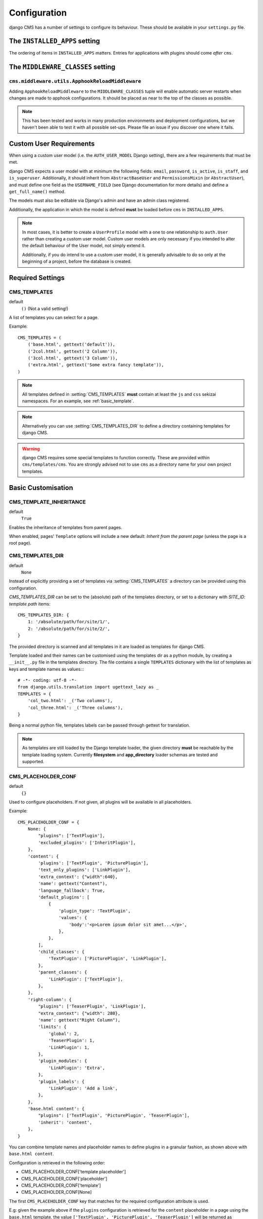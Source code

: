 .. _configuration:

#############
Configuration
#############

django CMS has a number of settings to configure its behaviour. These should
be available in your ``settings.py`` file.


.. _installed_apps:

******************************
The ``INSTALLED_APPS`` setting
******************************

The ordering of items in ``INSTALLED_APPS`` matters. Entries for applications with plugins
should come *after* ``cms``.


.. _middleware:

**********************************
The ``MIDDLEWARE_CLASSES`` setting
**********************************

.. _ApphookReloadMiddleware:

``cms.middleware.utils.ApphookReloadMiddleware``
================================================

Adding ``ApphookReloadMiddleware`` to the ``MIDDLEWARE_CLASSES`` tuple will enable automatic server
restarts when changes are made to apphook configurations. It should be placed as near to the top of
the classes as possible.

.. note::

   This has been tested and works in many production environments and deployment configurations,
   but we haven't been able to test it with all possible set-ups. Please file an issue if you
   discover one where it fails.


************************
Custom User Requirements
************************

..  setting:: AUTH_USER_MODEL

When using a custom user model (i.e. the ``AUTH_USER_MODEL`` Django setting), there are a few
requirements that must be met.

django CMS expects a user model with at minimum the following fields: ``email``, ``password``,
``is_active``, ``is_staff``, and ``is_superuser``. Additionally, it should inherit from
``AbstractBaseUser`` and ``PermissionsMixin`` (or ``AbstractUser``), and must define one field as
the ``USERNAME_FIELD`` (see Django documentation for more details) and define a ``get_full_name()``
method.

The models must also be editable via Django's admin and have an admin class registered.

Additionally, the application in which the model is defined **must** be loaded before ``cms`` in ``INSTALLED_APPS``.

.. note::

    In most cases, it is better to create a ``UserProfile`` model with a one to one relationship to
    ``auth.User`` rather than creating a custom user model. Custom user models are only necessary if
    you intended to alter the default behaviour of the User model, not simply extend it.

    Additionally, if you do intend to use a custom user model, it is generally advisable to do so
    only at the beginning of a project, before the database is created.


*****************
Required Settings
*****************

..  setting:: CMS_TEMPLATES

CMS_TEMPLATES
=============

default
    ``()`` (Not a valid setting!)

A list of templates you can select for a page.

Example::

    CMS_TEMPLATES = (
        ('base.html', gettext('default')),
        ('2col.html', gettext('2 Column')),
        ('3col.html', gettext('3 Column')),
        ('extra.html', gettext('Some extra fancy template')),
    )

.. note::

    All templates defined in :setting:`CMS_TEMPLATES` **must** contain at least the ``js`` and ``css`` sekizai
    namespaces. For an example, see :ref:`basic_template`.

.. note::

    Alternatively you can use :setting:`CMS_TEMPLATES_DIR` to define a directory
    containing templates for django CMS.

.. warning::

    django CMS requires some special templates to function correctly. These are
    provided within ``cms/templates/cms``. You are strongly advised not to use
    ``cms`` as a directory name for your own project templates.


*******************
Basic Customisation
*******************

..  setting:: CMS_TEMPLATE_INHERITANCE

CMS_TEMPLATE_INHERITANCE
========================

default
    ``True``

Enables the inheritance of templates from parent pages.

When enabled, pages' ``Template`` options will include a new default: *Inherit
from the parent page* (unless the page is a root page).


..  setting:: CMS_TEMPLATES_DIR

CMS_TEMPLATES_DIR
=================

default
    ``None``

Instead of explicitly providing a set of templates via :setting:`CMS_TEMPLATES`
a directory can be provided using this configuration.

`CMS_TEMPLATES_DIR` can be set to the (absolute) path of the templates directory,
or set to a dictionary with `SITE_ID: template path` items::

    CMS_TEMPLATES_DIR: {
        1: '/absolute/path/for/site/1/',
        2: '/absolute/path/for/site/2/',
    }


The provided directory is scanned and all templates in it are loaded as templates for
django CMS.

Template loaded and their names can be customised using the templates dir as a
python module, by creating a ``__init__.py`` file in the templates directory.
The file contains a single ``TEMPLATES`` dictionary with the list of templates
as keys and template names as values::::

    # -*- coding: utf-8 -*-
    from django.utils.translation import ugettext_lazy as _
    TEMPLATES = {
        'col_two.html': _('Two columns'),
        'col_three.html': _('Three columns'),
    }

Being a normal python file, templates labels can be passed through gettext
for translation.

..  note::

    As templates are still loaded by the Django template loader, the given
    directory **must** be reachable by the template loading system.
    Currently **filesystem** and **app_directory** loader schemas are tested and
    supported.


..  setting:: CMS_PLACEHOLDER_CONF

CMS_PLACEHOLDER_CONF
====================

default
    ``{}``

Used to configure placeholders. If not given, all plugins will be available in
all placeholders.

Example::

    CMS_PLACEHOLDER_CONF = {
        None: {
            "plugins": ['TextPlugin'],
            'excluded_plugins': ['InheritPlugin'],
        },
        'content': {
            'plugins': ['TextPlugin', 'PicturePlugin'],
            'text_only_plugins': ['LinkPlugin'],
            'extra_context': {"width":640},
            'name': gettext("Content"),
            'language_fallback': True,
            'default_plugins': [
                {
                    'plugin_type': 'TextPlugin',
                    'values': {
                        'body':'<p>Lorem ipsum dolor sit amet...</p>',
                    },
                },
            ],
            'child_classes': {
                'TextPlugin': ['PicturePlugin', 'LinkPlugin'],
            },
            'parent_classes': {
                'LinkPlugin': ['TextPlugin'],
            },
        },
        'right-column': {
            "plugins": ['TeaserPlugin', 'LinkPlugin'],
            "extra_context": {"width": 280},
            'name': gettext("Right Column"),
            'limits': {
                'global': 2,
                'TeaserPlugin': 1,
                'LinkPlugin': 1,
            },
            'plugin_modules': {
                'LinkPlugin': 'Extra',
            },
            'plugin_labels': {
                'LinkPlugin': 'Add a link',
            },
        },
        'base.html content': {
            "plugins": ['TextPlugin', 'PicturePlugin', 'TeaserPlugin'],
            'inherit': 'content',
        },
    }

.. _placeholder_conf_precedence:

You can combine template names and placeholder names to define
plugins in a granular fashion, as shown above with ``base.html content``.

Configuration is retrieved in the following order:

* CMS_PLACEHOLDER_CONF['template placeholder']
* CMS_PLACEHOLDER_CONF['placeholder']
* CMS_PLACEHOLDER_CONF['template']
* CMS_PLACEHOLDER_CONF[None]

The first ``CMS_PLACEHOLDER_CONF`` key that matches for the required configuration attribute
is used.

E.g: given the example above if the ``plugins`` configuration is retrieved for the ``content``
placeholder in a page using the ``base.html`` template, the value
``['TextPlugin', 'PicturePlugin', 'TeaserPlugin']`` will be returned as ``'base.html content'``
matches; if the same configuration is retrieved for the ``content`` placeholder in a page using
``fullwidth.html`` template, the returned value will be ``['TextPlugin', 'PicturePlugin']``. If
``plugins`` configuration is retrieved for ``sidebar_left`` placeholder, ``['TextPlugin']`` from
``CMS_PLACEHOLDER_CONF`` key ``None`` will be returned.


``plugins``
    A list of plugins that can be added to this placeholder. If not supplied,
    all plugins can be selected.

``text_only_plugins``
    A list of additional plugins available only in the TextPlugin, these
    plugins can't be added directly to this placeholder.

``excluded_plugins``
    A list of plugins that will not be added to the given placeholder; this takes precedence
    over ``plugins`` configuration: if a plugin is present in both lists, it **will not** be
    available in the placeholder. This is basically a way to **blacklist** a plugin: even if
    registered, it will not be available in the placeholder. If set on the ``None`` (default)
    key, the plugins will not be available in any placeholder (except the ``excluded_plugins``
    configuration is overridden in more specific ``CMS_PLACEHOLDER_KEYS``.

``extra_context``
    Extra context that plugins in this placeholder receive.

``name``
    The name displayed in the Django admin. With the gettext stub, the name can
    be internationalised.

``limits``
    Limit the number of plugins that can be placed inside this placeholder.
    Dictionary keys are plugin names and the values are their respective
    limits. Special case: ``global`` - Limit the absolute number of plugins in
    this placeholder regardless of type (takes precedence over the
    type-specific limits).

``language_fallback``
    When ``True``, if the placeholder has no plugin for the current language
    it falls back to the fallback languages as specified in :setting:`CMS_LANGUAGES`.
    Defaults to ``True`` since version 3.1.

.. _placeholder_default_plugins:

``default_plugins``
    You can specify the list of default plugins which will be automatically
    added when the placeholder will be created (or rendered).
    Each element of the list is a dictionary with following keys :

    ``plugin_type``
        The plugin type to add to the placeholder
        Example : ``TextPlugin``

    ``values``
        Dictionary to use for the plugin creation.
        It depends on the ``plugin_type``. See the documentation of each
        plugin type to see which parameters are required and available.
        Example for a text plugin:
        ``{'body':'<p>Lorem ipsum</p>'}``
        Example for a link plugin:
        ``{'name':'Django-CMS','url':'https://www.django-cms.org'}``

    ``children``
        It is a list of dictionaries to configure default plugins
        to add as children for the current plugin (it must accepts children).
        Each dictionary accepts same args than dictionaries of
        ``default_plugins`` : ``plugin_type``, ``values``, ``children``
        (yes, it is recursive).

    Complete example of default_plugins usage::

        CMS_PLACEHOLDER_CONF = {
            'content': {
                'name' : _('Content'),
                'plugins': ['TextPlugin', 'LinkPlugin'],
                'default_plugins':[
                    {
                        'plugin_type':'TextPlugin',
                        'values':{
                            'body':'<p>Great websites : %(_tag_child_1)s and %(_tag_child_2)s</p>'
                        },
                        'children':[
                            {
                                'plugin_type':'LinkPlugin',
                                'values':{
                                    'name':'django',
                                    'url':'https://www.djangoproject.com/'
                                },
                            },
                            {
                                'plugin_type':'LinkPlugin',
                                'values':{
                                    'name':'django-cms',
                                    'url':'https://www.django-cms.org'
                                },
                                # If using LinkPlugin from djangocms-link which
                                # accepts children, you could add some grandchildren :
                                # 'children' : [
                                #     ...
                                # ]
                            },
                        ]
                    },
                ]
            }
        }

``plugin_modules``
    A dictionary of plugins and custom module names to group plugin in the
    toolbar UI.

``plugin_labels``
    A dictionary of plugins and custom labels to show in the toolbar UI.

``child_classes``
    A dictionary of plugin names with lists describing which plugins may be
    placed inside each plugin. If not supplied, all plugins can be selected.

``parent_classes``
    A dictionary of plugin names with lists describing which plugins may contain
    each plugin. If not supplied, all plugins can be selected.

``require_parent``
    A Boolean indication whether that plugin requires another plugin as parent or
    not.

``inherit``
    Placeholder name or template name + placeholder name which inherit. In the
    example, the configuration for ``base.html content`` inherits from ``content``
    and just overwrites the ``plugins`` setting to allow ``TeaserPlugin``, thus you
    have not to duplicate the configuration of ``content``.


..  setting:: CMS_PLUGIN_CONTEXT_PROCESSORS

CMS_PLUGIN_CONTEXT_PROCESSORS
=============================

default
    ``[]``

A list of plugin context processors. Plugin context processors are callables
that modify all plugins' context *before* rendering. See
:doc:`/how_to/custom_plugins` for more information.


..  setting:: CMS_PLUGIN_PROCESSORS

CMS_PLUGIN_PROCESSORS
=====================

default
    ``[]``

A list of plugin processors. Plugin processors are callables that modify all
plugins' output *after* rendering. See :doc:`/how_to/custom_plugins`
for more information.

..  setting:: CMS_APPHOOKS


CMS_APPHOOKS
============

default:
    ``()``

A list of import paths for :class:`cms.app_base.CMSApp` sub-classes.

By default, apphooks are auto-discovered in applications listed in all
:setting:`django:INSTALLED_APPS`, by trying to import their ``cms_app`` module.

When ``CMS_APPHOOKS`` is set, auto-discovery is disabled.

Example::

    CMS_APPHOOKS = (
        'myapp.cms_app.MyApp',
        'otherapp.cms_app.MyFancyApp',
        'sampleapp.cms_app.SampleApp',
    )


.. _i18n_l10n_reference:

*****************************************************
Internationalisation and localisation (I18N and L10N)
*****************************************************

CMS_LANGUAGES
=============

..  setting:: CMS_LANGUAGES


default
    Value of :setting:`django:LANGUAGES` converted to this format

Defines the languages available in django CMS.

Example::

    CMS_LANGUAGES = {
        1: [
            {
                'code': 'en',
                'name': gettext('English'),
                'fallbacks': ['de', 'fr'],
                'public': True,
                'hide_untranslated': True,
                'redirect_on_fallback':False,
            },
            {
                'code': 'de',
                'name': gettext('Deutsch'),
                'fallbacks': ['en', 'fr'],
                'public': True,
            },
            {
                'code': 'fr',
                'name': gettext('French'),
                'public': False,
            },
        ],
        2: [
            {
                'code': 'nl',
                'name': gettext('Dutch'),
                'public': True,
                'fallbacks': ['en'],
            },
        ],
        'default': {
            'fallbacks': ['en', 'de', 'fr'],
            'redirect_on_fallback':True,
            'public': True,
            'hide_untranslated': False,
        }
    }

.. note:: Make sure you only define languages which are also in :setting:`django:LANGUAGES`.

.. warning::

    Make sure you use **language codes** (`en-us`) and not **locale names**
    (`en_US`) here and in :setting:`django:LANGUAGES`.
    Use :ref:`check command <cms-check-command>` to check for correct syntax.

``CMS_LANGUAGES`` has different options where you can define how different
languages behave, with granular control.

On the first level you can set values for each ``SITE_ID``. In the example
above we define two sites. The first site has 3 languages (English, German and
French) and the second site has only Dutch.

The ``default`` node defines default behaviour for all languages. You can
overwrite the default settings with language-specific properties. For example
we define ``hide_untranslated`` as ``False`` globally, but the English language
overwrites this behaviour.

Every language node needs at least a ``code`` and a ``name`` property. ``code``
is the ISO 2 code for the language, and ``name`` is the verbose name of the
language.

.. note::

    With a ``gettext()`` lambda function you can make language names translatable.
    To enable this add ``gettext = lambda s: s`` at the beginning of your
    settings file.

What are the properties a language node can have?


..  setting:: code

code
----
String. RFC5646 code of the language.

example
    ``"en"``.


.. note:: Is required for every language.

name
----
String. The verbose name of the language.

.. note:: Is required for every language.


..  setting:: public

public
------
Determines whether this language is accessible in the frontend. You may want for example to keep a language private until your content has been fully translated.

type
    Boolean
default
    ``True``


..  setting:: fallbacks

fallbacks
---------
A list of alternative languages, in order of preference, that are to be used if
a page is not translated yet..

example
    ``['de', 'fr']``
default
    ``[]``


..  setting:: hide_untranslated

hide_untranslated
-----------------

Hides untranslated pages in menus.

When applied to the ``default`` directive, if ``False``, all pages in menus will be listed in all languages, including those
that don't yet have content in a particular language. If ``True``, untranslated pages will be hidden.

When applied to a particular language, hides that language's pages in menus until translations exist for them.

type
    Boolean
default
    ``True``


.. setting:: redirect_on_fallback

redirect_on_fallback
--------------------
Determines behaviour when the preferred language is not available. If ``True``,
will redirect to the URL of the same page in the fallback language. If
``False``, the content will be displayed in the fallback language, but there
will be no redirect.

Note that this applies to the fallback behaviour of *pages*. Starting for 3.1 *placeholders*
**will** default to the same behaviour. If you do not want a placeholder to follow a page's
fallback behaviour, you must set its ``language_fallback`` to ``False``
in :setting:`CMS_PLACEHOLDER_CONF`, above.

type
    Boolean
default
    ``True``


Unicode support for automated slugs
===================================

If your site has languages which use non-ASCII character sets, :setting:`CMS_UNIHANDECODE_HOST` and
:setting:`CMS_UNIHANDECODE_VERSION` will allow it to automate slug generation for those languages too.

Support for this is provided by the unihandecode.js project.


..  setting:: CMS_UNIHANDECODE_HOST

CMS_UNIHANDECODE_HOST
---------------------

default
    ``None``

Must be set to the URL where you host your unihandecode.js files. For licensing
reasons, django CMS does not include unihandecode.js.

If set to ``None``, the default, unihandecode.js is not used.


.. note::

    Unihandecode.js is a rather large library, especially when loading support
    for Japanese. It is therefore very important that you serve it from a
    server that supports gzip compression. Further, make sure that those files
    can be cached by the browser for a very long period.


..  setting:: CMS_UNIHANDECODE_VERSION

CMS_UNIHANDECODE_VERSION
------------------------

default
    ``None``

Must be set to the version number (eg ``'1.0.0'``) you want to use. Together
with :setting:`CMS_UNIHANDECODE_HOST` this setting is used to build the full
URLs for the javascript files. URLs are built like this:
``<CMS_UNIHANDECODE_HOST>-<CMS_UNIHANDECODE_VERSION>.<DECODER>.min.js``.


..  setting:: CMS_UNIHANDECODE_DECODERS

CMS_UNIHANDECODE_DECODERS
-------------------------

default
    ``['ja', 'zh', 'vn', 'kr', 'diacritic']``

If you add additional decoders to your :setting:`CMS_UNIHANDECODE_HOST`, you can add them to this setting.


..  setting:: CMS_UNIHANDECODE_DEFAULT_DECODER

CMS_UNIHANDECODE_DEFAULT_DECODER
--------------------------------

default
    ``'diacritic'``

The default decoder to use when unihandecode.js support is enabled, but the
current language does not provide a specific decoder in
:setting:`CMS_UNIHANDECODE_DECODERS`. If set to ``None``, failing to find a
specific decoder will disable unihandecode.js for this language.


Example
-------

Add these to your project's settings::

    CMS_UNIHANDECODE_HOST = '/static/unihandecode/'
    CMS_UNIHANDECODE_VERSION = '1.0.0'
    CMS_UNIHANDECODE_DECODERS = ['ja', 'zh', 'vn', 'kr', 'diacritic']

Add the library files from `GitHub ojii/unihandecode.js tree/dist <https://github.com/ojii/unihandecode.js/tree/master/dist>`_ to your static folder::

    project/
        static/
            unihandecode/
                unihandecode-1.0.0.core.min.js
                unihandecode-1.0.0.diacritic.min.js
                unihandecode-1.0.0.ja.min.js
                unihandecode-1.0.0.kr.min.js
                unihandecode-1.0.0.vn.min.js
                unihandecode-1.0.0.zh.min.js

More documentation is available on `unihandecode.js' Read the Docs <https://unihandecodejs.readthedocs.io/>`_.


**************
Media Settings
**************


..  setting:: CMS_MEDIA_PATH

CMS_MEDIA_PATH
==============

default
    ``cms/``

The path from :setting:`django:MEDIA_ROOT` to the media files located in ``cms/media/``


..  setting:: CMS_MEDIA_ROOT

CMS_MEDIA_ROOT
==============

default
    :setting:`django:MEDIA_ROOT` + :setting:`CMS_MEDIA_PATH`

The path to the media root of the cms media files.


..  setting:: CMS_MEDIA_URL

CMS_MEDIA_URL
=============

default
    :setting:`django:MEDIA_URL` + :setting:`CMS_MEDIA_PATH`

The location of the media files that are located in ``cms/media/cms/``


..  setting:: CMS_PAGE_MEDIA_PATH

CMS_PAGE_MEDIA_PATH
===================

default
    ``'cms_page_media/'``

By default, django CMS creates a folder called ``cms_page_media`` in your
static files folder where all uploaded media files are stored. The media files
are stored in sub-folders numbered with the id of the page.

You need to ensure that the directory to which it points is writeable by the
user under which Django will be running.


*****************
Advanced Settings
*****************

..  setting:: CMS_INTERNAL_IPS

CMS_INTERNAL_IPS
================

default
    ``[]``

By default ``CMS_INTERNAL_IPS`` is an empty list (``[]``).

If left as an empty list, this setting does not add any restrictions to the
toolbar. However, if set, the toolbar will only appear for client IP addresses
that are in this list.

This setting may also be set to an `IpRangeList` from the external package
``iptools``. This package allows convenient syntax for defining complex IP
address ranges.

The client IP address is obtained via the :setting:`CMS_REQUEST_IP_RESOLVER`
in the ``cms.middleware.toolbar.ToolbarMiddleware`` middleware.


..  setting:: CMS_REQUEST_IP_RESOLVER

CMS_REQUEST_IP_RESOLVER
=======================

default
    '`cms.utils.request_ip_resolvers.default_request_ip_resolver`'

This setting is used system-wide to provide a consistent and plug-able means
of extracting a client IP address from the HTTP request. The default
implementation should work for most project architectures, but if not, the
administrator can provide their own method to handle the project's
specific circumstances.

The supplied method should accept a single argument `request` and return an
IP address String.


..  setting:: CMS_PERMISSION

CMS_PERMISSION
==============

default
    ``False``

When enabled, 3 new models are provided in Admin:

- Pages global permissions
- User groups - page
- Users - page

In the edit-view of the pages you can now assign users to pages and grant them
permissions. In the global permissions you can set the permissions for users
globally.

If a user has the right to create new users he can now do so in the "Users -
page", but he will only see the users he created. The users he created can also
only inherit the rights he has. So if he only has been granted the right to
edit a certain page all users he creates can, in turn, only edit this page.
Naturally he can limit the rights of the users he creates even further,
allowing them to see only a subset of the pages to which he is allowed access.


..  setting:: CMS_RAW_ID_USERS

CMS_RAW_ID_USERS
================

default
    ``False``

This setting only applies if :setting:`CMS_PERMISSION` is ``True``

The ``view restrictions`` and ``page permissions`` inlines on the
:class:`cms.models.Page` admin change forms can cause performance problems
where there are many thousands of users being put into simple select boxes. If
set to a positive integer, this setting forces the inlines on that page to use
standard Django admin raw ID widgets rather than select boxes if the number of
users in the system is greater than that number, dramatically improving
performance.

.. note:: Using raw ID fields in combination with ``limit_choices_to`` causes
          errors due to excessively long URLs if you have many thousands of
          users (the PKs are all included in the URL of the popup window). For
          this reason, we only apply this limit if the number of users is
          relatively small (fewer than 500). If the number of users we need to
          limit to is greater than that, we use the usual input field instead
          unless the user is a CMS superuser, in which case we bypass the
          limit.  Unfortunately, this means that non-superusers won't see any
          benefit from this setting.

.. versionchanged:: 3.2.1: CMS_RAW_ID_USERS also applies to
                           ``GlobalPagePermission`` admin.


..  setting:: CMS_PUBLIC_FOR

CMS_PUBLIC_FOR
==============

default
    ``all``

Determines whether pages without any view restrictions are public by default or
staff only. Possible values are ``all`` and ``staff``.


..  setting:: CMS_CACHE_DURATIONS

CMS_CACHE_DURATIONS
===================

This dictionary carries the various cache duration settings.


``'content'``
-------------

default
    ``60``

Cache expiration (in seconds) for :ttag:`show_placeholder`, :ttag:`page_url`, :ttag:`placeholder` and :ttag:`static_placeholder`
template tags.

.. note::

    This settings was previously called ``CMS_CONTENT_CACHE_DURATION``


``'menus'``
-----------

default
    ``3600``

Cache expiration (in seconds) for the menu tree.

.. note::

    This settings was previously called ``MENU_CACHE_DURATION``


``'permissions'``
-----------------

default
    ``3600``

Cache expiration (in seconds) for view and other permissions.


..  setting:: CMS_CACHE_PREFIX

CMS_CACHE_PREFIX
================

default
    ``cms-``


The CMS will prepend the value associated with this key to every cache access
(set and get). This is useful when you have several django CMS installations,
and you don't want them to share cache objects.

Example::

    CMS_CACHE_PREFIX = 'mysite-live'

..  note::

    Django 1.3 introduced a site-wide cache key prefix. See Django's own docs
    on :ref:`cache key prefixing <django:cache_key_prefixing>`


..  setting:: CMS_PAGE_CACHE

CMS_PAGE_CACHE
==============

default
    ``True``

Should the output of pages be cached?
Takes the language, and time zone into account. Pages for logged in users are not cached.
If the toolbar is visible the page is not cached as well.


..  setting:: CMS_PLACEHOLDER_CACHE

CMS_PLACEHOLDER_CACHE
=====================

default
    ``True``

Should the output of the various placeholder template tags be cached?
Takes the current language and time zone into account. If the toolbar is in edit mode or a plugin with ``cache=False`` is
present the placeholders will not be cached.


..  setting:: CMS_PLUGIN_CACHE

CMS_PLUGIN_CACHE
================

default
    ``True``

Default value of the ``cache`` attribute of plugins. Should plugins be cached by default if not set explicitly?

.. warning::
    If you disable the plugin cache be sure to restart the server and clear the cache afterwards.


..  setting:: CMS_MAX_PAGE_PUBLISH_REVERSIONS


..  setting:: CMS_TOOLBARS

CMS_TOOLBARS
============

default
    ``None``

If defined, specifies the list of toolbar modifiers to be used to populate the
toolbar as import paths. Otherwise, all available toolbars from both the CMS and
the third-party apps will be loaded.

Example::

    CMS_TOOLBARS = [
        # CMS Toolbars
        'cms.cms_toolbars.PlaceholderToolbar',
        'cms.cms_toolbars.BasicToolbar',
        'cms.cms_toolbars.PageToolbar',

        # third-party Toolbar
        'aldryn_blog.cms_toolbars.BlogToolbar',
    ]

.. _unihandecode.js: https://github.com/ojii/unihandecode.js


CMS_TOOLBAR_ANONYMOUS_ON
========================

default
    ``True``

This setting controls if anonymous users can see the CMS toolbar with
a login form when ``?edit`` is appended to a URL. The default behaviour
is to show the toolbar to anonymous users.


CMS_TOOLBAR_HIDE
================

default
    ``False``

By default, the django CMS toolbar is displayed to logged-in admin users on all pages that use the ``{% cms_toolbar
%}`` template tag. Its appearance can be optionally restricted to django CMS pages only (technically, pages that are
rendered by a django CMS view).

When this is set to ``True``, all other pages will no longer display the toolbar. This includes pages with apphooks
applied to them, as they are handled by the other application's views, and not django CMS's.


.. versionchanged:: 3.2.1: CMS_APP_NAME has been removed as it's no longer required.

CMS_DEFAULT_X_FRAME_OPTIONS
===========================

default
    ``constants.X_FRAME_OPTIONS_INHERIT``

This setting is the default value for a Page's X Frame Options setting.
This should be an integer preferably taken from the ``cms.constants`` e.g.

- X_FRAME_OPTIONS_INHERIT
- X_FRAME_OPTIONS_ALLOW
- X_FRAME_OPTIONS_SAMEORIGIN
- X_FRAME_OPTIONS_DENY


.. _CMS_TOOLBAR_SIMPLE_STRUCTURE_MODE:

CMS_TOOLBAR_SIMPLE_STRUCTURE_MODE
=================================

default:
    ``True``

The new structure board operates by default in "simple" mode. The older mode used absolute
positioning. Setting this attribute to ``False`` will allow the absolute positioning used in
versions prior to 3.2. This setting will be removed in 3.3.


Example::

    CMS_TOOLBAR_SIMPLE_STRUCTURE_MODE = False


..  setting:: CMS_PAGE_WIZARD_DEFAULT_TEMPLATE

CMS_PAGE_WIZARD_DEFAULT_TEMPLATE
================================

default
    ``TEMPLATE_INHERITANCE_MAGIC``

This is the path of the template used to create pages in the wizard. It must be
one of the templates in :setting:`CMS_TEMPLATES`.

..  setting:: CMS_PAGE_WIZARD_CONTENT_PLACEHOLDER

CMS_PAGE_WIZARD_CONTENT_PLACEHOLDER
===================================

default
    None

When set to an editable, non-static placeholder that is available on the page
template, the CMS page wizards will target the specified placeholder when
adding any content supplied in the wizards' "Content" field. If this is left
unset, then the content will target the first suitable placeholder found on
the page's template.


..  setting:: CMS_PAGE_WIZARD_CONTENT_PLUGIN

CMS_PAGE_WIZARD_CONTENT_PLUGIN
==============================

default
    ``TextPlugin``

This is the name of the plugin created in the Page Wizard when the "Content"
field is filled in. There should be no need to change it, unless you
**don't** use ``djangocms-text-ckeditor`` in your project.

..  setting:: CMS_PAGE_WIZARD_CONTENT_PLUGIN_BODY

CMS_PAGE_WIZARD_CONTENT_PLUGIN_BODY
===================================

default
    ``body``

This is the name of the body field in the plugin created in the Page Wizard
when the "Content" field is filled in. There should be no need to change it,
unless you **don't** use ``djangocms-text-ckeditor`` in your project **and**
your custom plugin defined in :setting:`CMS_PAGE_WIZARD_CONTENT_PLUGIN` have a
body field **different** than ``body``.
